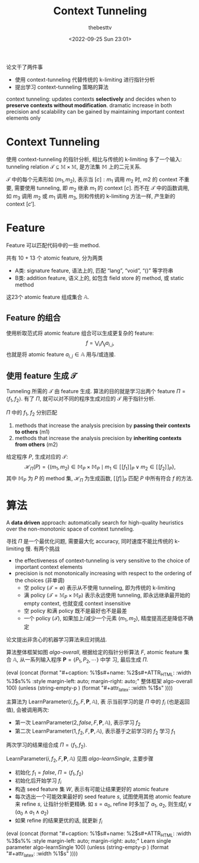 #+title: Context Tunneling
#+date: <2022-09-25 Sun 23:01>
#+author: thebesttv

# usage: {{{fig(caption, name, hwidth, [lwidth])}}}
#+macro: fig (eval (concat (format "#+caption: %1$s\n#+name: %2$s\n#+ATTR_HTML: :width %3$s%% :style margin-left: auto; margin-right: auto;" $1 $2 $3) (unless (string-empty-p $4) (format "\n#+attr_latex: :width %1$s" $4))))

论文干了两件事
- 使用 context-tunneling 代替传统的 k-limiting 进行指针分析
- 提出学习 context-tunneling 策略的算法

context tunneling: updates contexts **selectively** and decides when to
**preserve contexts without modification**.  dramatic increase in both
precision and scalability can be gained by maintaining important context
elements only

* Context Tunneling

使用 context-tunneling 的指针分析, 相比与传统的 k-limiting 多了一个输入:
tunneling relation $\mathcal{T} \subseteq \mathbb{M} \times \mathbb{M}$,
是方法集 $\mathbb{M}$ 上的二元关系.

$\mathcal{T}$ 中的每个元素形如 $(m_1, m_2)$, 表示当 $[c]:m_1$ 调用 $m_2$
时, $m2$ 的 context 不重要, 需要使用 tunneling, 即 $m_2$ 继承 $m_1$ 的
context $[c]$.  而不在 $\mathcal{T}$ 中的函数调用, 如 $m_3$ 调用 $m_2$
或 $m_1$ 调用 $m_3$, 则和传统的 k-limiting 方法一样, 产生新的 context
$[c']$.

* Feature

Feature 可以匹配代码中的一些 method.

共有 10 + 13 个 atomic feature, 分为两类
- A类: signature feature, 语法上的, 匹配 “lang”, “void”, “()” 等字符串
- B类: addition feature, 语义上的, 如包含 field store 的 method, 或 static method
这23个 atomic feature 组成集合 $\mathbb{A}$.

** Feature 的组合

使用析取范式将 atomic feature 组合可以生成更复杂的 feature:
\[ f = \bigvee_i \bigwedge_j a_{i,j}, \]
也就是将 atomic feature $a_{i,j} \in \mathbb{A}$ 用与/或连接.

** 使用 feature 生成 $\mathcal{T}$

Tunneling 所需的 $\mathcal{T}$ 由 feature 生成.
算法的目的就是学习出两个 feature $\Pi = \langle f_1, f_2 \rangle$.
有了 $\Pi$, 就可以对不同的程序生成对应的 $\mathcal{T}$ 用于指针分析.

$\Pi$ 中的 $f_1$, $f_2$ 分别匹配
1. methods that increase the analysis precision by **passing their
   contexts to others** (m1)
2. methods that increase the analysis precision by **inheriting contexts
   from others** (m2)

给定程序 $P$, 生成对应的 $\mathcal{T}$:
\[ \mathcal{H}_\Pi (P) = \{ (m_1, m_2) \in \mathbb{M}_P \times \mathbb{M}_P
   \mid m_1 \in [\![ f_1 ]\!]_P \vee m_2 \in [\![ f_2 ]\!]_P \}, \]
其中 $\mathbb{M}_P$ 为 $P$ 的 method 集, $\mathcal{H}_\Pi$ 为生成函数,
$[\![f]\!]_P$ 匹配 $P$ 中所有符合 $f$ 的方法.

* 算法

A **data driven** approach: automatically search for high-quality
heuristics over the non-monotonic space of context tunneling.

寻找 $\Pi$ 是一个最优化问题, 需要最大化 accuracy, 同时速度不能比传统的
k-limiting 慢.  有两个挑战
- the effectiveness of context-tunneling is very sensitive to the choice
  of important context elements
- precision is not monotonically increasing with respect to the ordering
  of the choices (非单调)
  - 空 policy ($\mathcal{T} = \emptyset$)
    表示从不使用 tunneling, 即为传统的 k-limiting
  - 满 policy ($\mathcal{T} = \mathbb{M}_P \times \mathbb{M}_P$)
    表示永远使用 tunneling, 即永远继承最开始的 empty context, 也就变成
    context insensitive
  - 空 policy 和满 policy 既不是最好也不是最差
  - 一个 policy ($\mathcal{T}$), 如果加上/减少一个元素 $(m_1, m_2)$,
    精度提高还是降低不确定


论文提出非贪心的机器学习算法来应对挑战.

算法整体框架如图 [[algo-overall]], 根据给定的指针分析算法 $F$, atomic feature 集合
$\mathbb{A}$, 从一系列输入程序 $\mathbf{P} = \{P_1, P_2, \cdots\}$ 中学
习, 最后生成 $\Pi$.

{{{fig(整体框架, algo-overall, 100)}}}
[[./context-tunneling/algo-overall.png]]

主算法为 $\text{LearnParameter}(i, f_2, F, \mathbf{P}, \mathbb{A})$, 表
示当前学习的是 $\Pi$ 中的 $f_i$ (也是返回值), 会被调用两次:
- 第一次 $\text{LearnParameter}(2, false, F, \mathbf{P}, \mathbb{A})$,
  表示学习 $f_2$
- 第二次 $\text{LearnParameter}(1, f_2, F, \mathbf{P}, \mathbb{A})$,
  表示基于之前学习的 $f_2$ 学习 $f_1$
两次学习的结果组合成 $\Pi = \langle f_1, f_2 \rangle$.

$\text{LearnParameter}(i, f_2, F, \mathbf{P}, \mathbb{A})$ 见图
[[algo-learnSingle]], 主要步骤
- 初始化 $f_1 = false$, $\Pi = \langle f_1, f_2 \rangle$
- 初始化后开始学习 $f_i$
- 构造 seed feature 集 $W$, 表示有可能让结果更好的 atomic feature
- 每次选出一个可能效果最好的 seed feature $s$, 试图使用其他 atomic
  feature 来 refine $s$, 让指针分析更精确.
  如 $s = a_0$, refine 时多加了 $a_1$, $a_2$, 则生成$f_i \vee (a_0
  \wedge a_1 \wedge a_2)$
- 如果 refine 的结果更优的话, 就更新 $f_i$

{{{fig(Learn single parameter, algo-learnSingle, 100)}}}
[[./context-tunneling/algo-learnSingle.png]]

